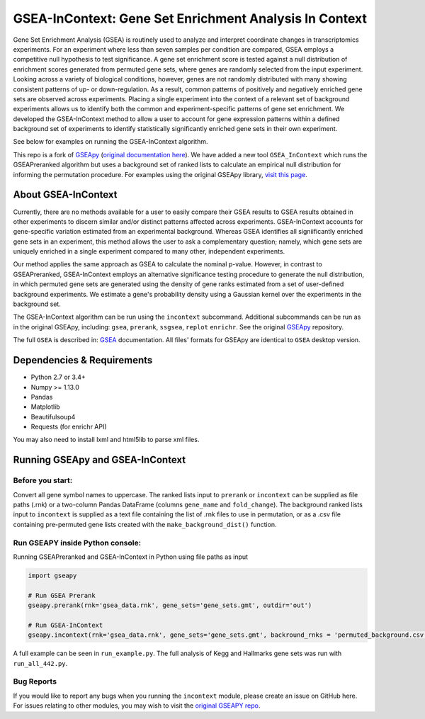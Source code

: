 
GSEA-InContext: Gene Set Enrichment Analysis In Context
========

Gene Set Enrichment Analysis (GSEA) is routinely used to analyze and interpret coordinate changes in transcriptomics experiments. For an experiment where less than seven samples per condition are compared, GSEA employs a competitive null hypothesis to test significance. A gene set enrichment score is tested against a null distribution of enrichment scores generated from permuted gene sets, where genes are randomly selected from the input experiment. Looking across a variety of biological conditions, however, genes are not randomly distributed with many showing consistent patterns of up- or down-regulation. As a result, common patterns of positively and negatively enriched gene sets are observed across experiments. Placing a single experiment into the context of a relevant set of background experiments allows us to identify both the common and experiment-specific patterns of gene set enrichment. We developed the GSEA-InContext method to allow a user to account for gene expression patterns within a defined background set of experiments to identify statistically significantly enriched gene sets in their own experiment.

See below for examples on running the GSEA-InContext algorithm.

This repo is a fork of `GSEApy <https://github.com/BioNinja/GSEApy>`_ (`original documentation here <http://gseapy.rtfd.io/>`_). We have added a new tool ``GSEA_InContext`` which runs the GSEAPreranked algorithm but uses a background set of ranked lists to calculate an empirical null distribution for informing the permutation procedure. For examples using the original GSEApy library, `visit this page <http://gseapy.readthedocs.io/en/master/gseapy_example.html>`_.


About GSEA-InContext
--------------------------------------------------------------------------------------------

Currently, there are no methods available for a user to easily compare their GSEA results to GSEA results obtained in other experiments to discern similar and/or distinct patterns affected across experiments. GSEA-InContext accounts for gene-specific variation estimated from an experimental background. Whereas GSEA identifies all signiificantly enriched gene sets in an experiment, this method allows the user to ask a complementary question; namely, which gene sets are uniquely enriched in a single experiment compared to many other, independent experiments.

Our method applies the same approach as GSEA to calculate the nominal p-value. However, in contrast to GSEAPreranked, GSEA-InContext employs an alternative significance testing procedure to generate the null distribution, in which permuted gene sets are generated using the density of gene ranks estimated from a set of user-defined background experiments. We estimate a gene's probability density using a Gaussian kernel over the experiments in the background set.

The GSEA-InContext algorithm can be run using the ``incontext`` subcommand. Additional subcommands can be run as in the original GSEApy, including: ``gsea``, ``prerank``, ``ssgsea``, ``replot`` ``enrichr``. See the original `GSEApy <https://github.com/BioNinja/GSEApy>`_ repository.

The full ``GSEA`` is described in:
`GSEA  <http://www.broadinstitute.org/cancer/software/gsea/wiki/index.php/Main_Page>`_ documentation. All files' formats for GSEApy are identical to ``GSEA`` desktop version.


Dependencies & Requirements
--------------
* Python 2.7 or 3.4+
* Numpy >= 1.13.0
* Pandas
* Matplotlib
* Beautifulsoup4
* Requests (for enrichr API)

You may also need to install lxml and html5lib to parse xml files.


Running GSEApy and GSEA-InContext
-----------------

Before you start:
~~~~~~~~~~~~~~~~~~~~~~

Convert all gene symbol names to uppercase. The ranked lists input to ``prerank`` or ``incontext`` can be supplied as file paths (.rnk) or a two-column Pandas DataFrame (columns ``gene_name`` and ``fold_change``). The background ranked lists input to ``incontext`` is supplied as a text file containing the list of .rnk files to use in permutation, or as a .csv file containing pre-permuted gene lists created with the ``make_background_dist()`` function.


Run GSEAPY inside Python console:
~~~~~~~~~~~~~~~~~~~~~~~~~~~~~~~~~~~~~~~~~~~~~~~~~~~~~~~~~~~~~~~~~~~~~~~~~~~~~~~

| Running GSEAPreranked and GSEA-InContext in Python using file paths as input

.. code:: python

    import gseapy

    # Run GSEA Prerank
    gseapy.prerank(rnk='gsea_data.rnk', gene_sets='gene_sets.gmt', outdir='out')

    # Run GSEA-InContext
    gseapy.incontext(rnk='gsea_data.rnk', gene_sets='gene_sets.gmt', backround_rnks = 'permuted_background.csv', outdir='out')

A full example can be seen in ``run_example.py``. The full analysis of Kegg and Hallmarks gene sets was run with ``run_all_442.py``.


Bug Reports
~~~~~~~~~~~~~~~~~~~~~~~~~~~

If you would like to report any bugs when you running the ``incontext`` module, please create an issue on GitHub here. For issues relating to other modules, you may wish to visit the `original GSEAPY repo <https://github.com/BioNinja/GSEApy>`_.
